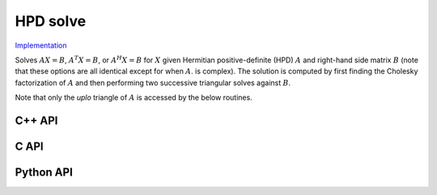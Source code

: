 HPD solve
=========

`Implementation <https://github.com/elemental/Elemental/blob/master/src/lapack_like/solve/HPDSolve.cpp>`__

Solves :math:`AX=B`, :math:`A^T X = B`, or :math:`A^H X=B` for :math:`X` given 
Hermitian positive-definite (HPD) :math:`A` and right-hand side matrix 
:math:`B` (note that these options are all identical except for when :math:`A`. 
is complex).
The solution is computed by first finding the Cholesky factorization of 
:math:`A` and then performing two successive triangular solves against 
:math:`B`.

Note that only the `uplo` triangle of :math:`A` is accessed by the below 
routines.

C++ API
-------
.. cpp:function:: void HPDSolve( UpperOrLower uplo, Orientation orientation, Matrix<F>& A, Matrix<F>& B )
.. cpp:function:: void HPDSolve( UpperOrLower uplo, Orientation orientation, AbstractDistMatrix<F>& A, AbstractDistMatrix<F>& B )

C API
-----
.. c:function:: ElError ElHPDSolve_s( ElUpperOrLower uplo, ElOrientation orientation, ElMatrix_s A, ElMatrix_s B )
.. c:function:: ElError ElHPDSolve_d( ElUpperOrLower uplo, ElOrientation orientation, ElMatrix_d A, ElMatrix_d B )
.. c:function:: ElError ElHPDSolve_c( ElUpperOrLower uplo, ElOrientation orientation, ElMatrix_c A, ElMatrix_c B )
.. c:function:: ElError ElHPDSolve_z( ElUpperOrLower uplo, ElOrientation orientation, ElMatrix_z A, ElMatrix_z B )
.. c:function:: ElError ElHPDSolveDist_s( ElUpperOrLower uplo, ElOrientation orientation, ElDistMatrix_s A, ElDistMatrix_s B )
.. c:function:: ElError ElHPDSolveDist_d( ElUpperOrLower uplo, ElOrientation orientation, ElDistMatrix_d A, ElDistMatrix_d B )
.. c:function:: ElError ElHPDSolveDist_c( ElUpperOrLower uplo, ElOrientation orientation, ElDistMatrix_c A, ElDistMatrix_c B )
.. c:function:: ElError ElHPDSolveDist_z( ElUpperOrLower uplo, ElOrientation orientation, ElDistMatrix_z A, ElDistMatrix_z B )

Python API
----------
.. py:function:: HPDSolve(A,B,uplo=LOWER,orient=NORMAL)
